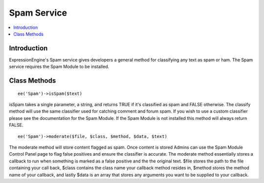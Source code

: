 .. # This source file is part of the open source project
   # ExpressionEngine User Guide (https://github.com/ExpressionEngine/ExpressionEngine-User-Guide)
   #
   # @link      https://expressionengine.com/
   # @copyright Copyright (c) 2003-2018, EllisLab, Inc. (https://ellislab.com)
   # @license   https://expressionengine.com/license Licensed under Apache License, Version 2.0

Spam Service
============

.. contents::
  :local:

.. highlight:: php

Introduction
------------

ExpressionEngine's Spam service gives developers a general method for
classifying any text as spam or ham. The Spam service requires the
Spam Module to be installed.

Class Methods
-------------

::

  ee('Spam')->isSpam($text)

isSpam takes a single parameter, a string, and returns TRUE if it's
classified as spam and FALSE otherwise. The classify method will use
the same classifier used for catching comment and forum spam. If you
wish to use a custom classifier please see the documentation for the
Spam Module. If the Spam Module is not installed this method will
always return FALSE.

::

  ee('Spam')->moderate($file, $class, $method, $data, $text)

The moderate method will store content flagged as spam. Once content is
stored Admins can use the Spam Module Control Panel page to flag false
positives and ensure the classifier is accurate. The moderate method
essentially stores a callback to run when something is marked as a false
positive and the the original text. $file stores the path to the file
containing your call back, $class contains the class name your callback
method resides in, $method stores the method name of your callback, and
lastly $data is an array that stores any arguments you want to be
supplied to your callback.
